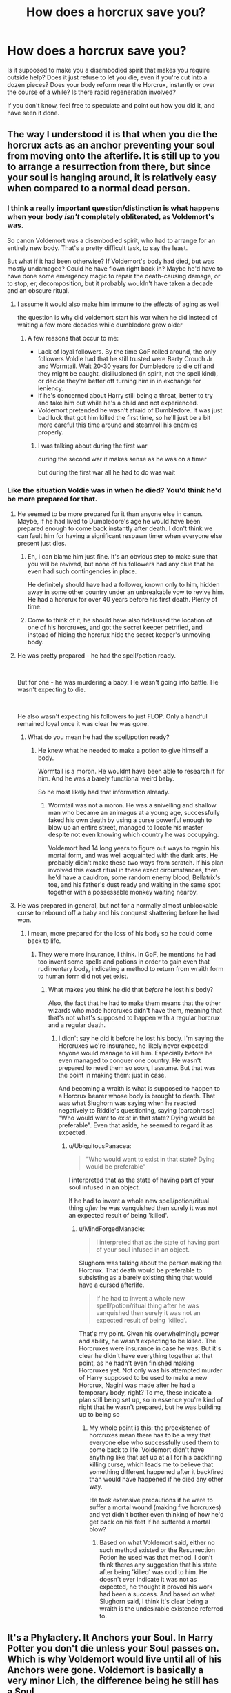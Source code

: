 #+TITLE: How does a horcrux save you?

* How does a horcrux save you?
:PROPERTIES:
:Author: UbiquitousPanacea
:Score: 7
:DateUnix: 1552610655.0
:DateShort: 2019-Mar-15
:FlairText: Discussion
:END:
Is it supposed to make you a disembodied spirit that makes you require outside help? Does it just refuse to let you die, even if you're cut into a dozen pieces? Does your body reform near the Horcrux, instantly or over the course of a while? Is there rapid regeneration involved?

If you don't know, feel free to speculate and point out how you did it, and have seen it done.


** The way I understood it is that when you die the horcrux acts as an anchor preventing your soul from moving onto the afterlife. It is still up to you to arrange a resurrection from there, but since your soul is hanging around, it is relatively easy when compared to a normal dead person.
:PROPERTIES:
:Author: Crayshack
:Score: 17
:DateUnix: 1552613154.0
:DateShort: 2019-Mar-15
:END:

*** I think a really important question/distinction is what happens when your body /isn't/ completely obliterated, as Voldemort's was.

So canon Voldemort was a disembodied spirit, who had to arrange for an entirely new body. That's a pretty difficult task, to say the least.

But what if it had been otherwise? If Voldemort's body had died, but was mostly undamaged? Could he have flown right back in? Maybe he'd have to have done some emergency magic to repair the death-causing damage, or to stop, er, decomposition, but it probably wouldn't have taken a decade and an obscure ritual.
:PROPERTIES:
:Author: awfulrunner43434
:Score: 10
:DateUnix: 1552626957.0
:DateShort: 2019-Mar-15
:END:

**** I assume it would also make him immune to the effects of aging as well

the question is why did voldemort start his war when he did instead of waiting a few more decades while dumbledore grew older
:PROPERTIES:
:Author: CommanderL3
:Score: 5
:DateUnix: 1552628047.0
:DateShort: 2019-Mar-15
:END:

***** A few reasons that occur to me:

- Lack of loyal followers. By the time GoF rolled around, the only followers Voldie had that he still trusted were Barty Crouch Jr and Wormtail. Wait 20-30 years for Dumbledore to die off and they might be caught, disillusioned (in spirit, not the spell kind), or decide they're better off turning him in in exchange for leniency.
- If he's concerned about Harry still being a threat, better to try and take him out while he's a child and not experienced.
- Voldemort pretended he wasn't afraid of Dumbledore. It was just bad luck that got him killed the first time, so he'll just be a bit more careful this time around and steamroll his enemies properly.
:PROPERTIES:
:Author: bgottfried91
:Score: 4
:DateUnix: 1552668669.0
:DateShort: 2019-Mar-15
:END:

****** I was talking about during the first war

during the second war it makes sense as he was on a timer

but during the first war all he had to do was wait
:PROPERTIES:
:Author: CommanderL3
:Score: 1
:DateUnix: 1552698764.0
:DateShort: 2019-Mar-16
:END:


*** Like the situation Voldie was in when he died? You'd think he'd be more prepared for that.
:PROPERTIES:
:Author: UbiquitousPanacea
:Score: 1
:DateUnix: 1552613991.0
:DateShort: 2019-Mar-15
:END:

**** He seemed to be more prepared for it than anyone else in canon. Maybe, if he had lived to Dumbledore's age he would have been prepared enough to come back instantly after death. I don't think we can fault him for having a significant respawn timer when everyone else present just dies.
:PROPERTIES:
:Author: Crayshack
:Score: 12
:DateUnix: 1552614184.0
:DateShort: 2019-Mar-15
:END:

***** Eh, I can blame him just fine. It's an obvious step to make sure that you will be revived, but none of his followers had any clue that he even had such contingencies in place.

He definitely should have had a follower, known only to him, hidden away in some other country under an unbreakable vow to revive him. He had a horcrux for over 40 years before his first death. Plenty of time.
:PROPERTIES:
:Author: TheVoteMote
:Score: 7
:DateUnix: 1552623246.0
:DateShort: 2019-Mar-15
:END:


***** Come to think of it, he should have also fideliused the location of one of his horcruxes, and got the secret keeper petrified, and instead of hiding the horcrux hide the secret keeper's unmoving body.
:PROPERTIES:
:Author: UbiquitousPanacea
:Score: 3
:DateUnix: 1552670333.0
:DateShort: 2019-Mar-15
:END:


**** He was pretty prepared - he had the spell/potion ready.

​

But for one - he was murdering a baby. He wasn't going into battle. He wasn't expecting to die.

​

He also wasn't expecting his followers to just FLOP. Only a handful remained loyal once it was clear he was gone.
:PROPERTIES:
:Author: enleft
:Score: 3
:DateUnix: 1552616608.0
:DateShort: 2019-Mar-15
:END:

***** What do you mean he had the spell/potion ready?
:PROPERTIES:
:Author: UbiquitousPanacea
:Score: 1
:DateUnix: 1552670217.0
:DateShort: 2019-Mar-15
:END:

****** He knew what he needed to make a potion to give himself a body.

Wormtail is a moron. He wouldnt have been able to research it for him. And he was a barely functional weird baby.

So he most likely had that information already.
:PROPERTIES:
:Author: enleft
:Score: 1
:DateUnix: 1552671833.0
:DateShort: 2019-Mar-15
:END:

******* Wormtail was not a moron. He was a snivelling and shallow man who became an animagus at a young age, successfully faked his own death by using a curse powerful enough to blow up an entire street, managed to locate his master despite not even knowing which country he was occupying.

Voldemort had 14 long years to figure out ways to regain his mortal form, and was well acquainted with the dark arts. He probably didn't make these two ways from scratch. If his plan involved this exact ritual in these exact circumstances, then he'd have a cauldron, some random enemy blood, Bellatrix's toe, and his father's dust ready and waiting in the same spot together with a possessable monkey waiting nearby.
:PROPERTIES:
:Author: UbiquitousPanacea
:Score: 3
:DateUnix: 1552683579.0
:DateShort: 2019-Mar-16
:END:


**** He was prepared in general, but not for a normally almost unblockable curse to rebound off a baby and his conquest shattering before he had won.
:PROPERTIES:
:Author: MindForgedManacle
:Score: 2
:DateUnix: 1552616560.0
:DateShort: 2019-Mar-15
:END:

***** I mean, more prepared for the loss of his body so he could come back to life.
:PROPERTIES:
:Author: UbiquitousPanacea
:Score: 1
:DateUnix: 1552670246.0
:DateShort: 2019-Mar-15
:END:

****** They were more insurance, I think. In GoF, he mentions he had too invent some spells and potions in order to gain even that rudimentary body, indicating a method to return from wraith form to human form did not yet exist.
:PROPERTIES:
:Author: MindForgedManacle
:Score: 1
:DateUnix: 1552674099.0
:DateShort: 2019-Mar-15
:END:

******* What makes you think he did that /before/ he lost his body?

Also, the fact that he had to make them means that the other wizards who made horcruxes didn't have them, meaning that that's not what's supposed to happen with a regular horcrux and a regular death.
:PROPERTIES:
:Author: UbiquitousPanacea
:Score: 1
:DateUnix: 1552682790.0
:DateShort: 2019-Mar-16
:END:

******** I didn't say he did it before he lost his body. I'm saying the Horcruxes we're insurance, he likely never expected anyone would manage to kill him. Especially before he even managed to conquer one country. He wasn't prepared to need them so soon, I assume. But that was the point in making them: just in case.

And becoming a wraith is what is supposed to happen to a Horcrux bearer whose body is brought to death. That was what Slughorn was saying when he reacted negatively to Riddle's questioning, saying (paraphrase) "Who would want to exist in that state? Dying would be preferable". Even that aside, he seemed to regard it as expected.
:PROPERTIES:
:Author: MindForgedManacle
:Score: 1
:DateUnix: 1552683134.0
:DateShort: 2019-Mar-16
:END:

********* u/UbiquitousPanacea:
#+begin_quote
  "Who would want to exist in that state? Dying would be preferable"
#+end_quote

I interpreted that as the state of having part of your soul infused in an object.

If he had to invent a whole new spell/potion/ritual thing /after/ he was vanquished then surely it was not an expected result of being 'killed'.
:PROPERTIES:
:Author: UbiquitousPanacea
:Score: 1
:DateUnix: 1552683751.0
:DateShort: 2019-Mar-16
:END:

********** u/MindForgedManacle:
#+begin_quote
  I interpreted that as the state of having part of your soul infused in an object.
#+end_quote

Slughorn was talking about the person making the Horcrux. That death would be preferable to subsisting as a barely existing thing that would have a cursed afterlife.

#+begin_quote
  If he had to invent a whole new spell/potion/ritual thing after he was vanquished then surely it was not an expected result of being 'killed'.
#+end_quote

That's my point. Given his overwhelmingly power and ability, he wasn't expecting to be killed. The Horcruxes were insurance in case he was. But it's clear he didn't have everything together at that point, as he hadn't even finished making Horcruxes yet. Not only was his attempted murder of Harry supposed to be used to make a new Horcrux, Nagini was made after he had a temporary body, right? To me, these indicate a plan still being set up, so in essence you're kind of right that he wasn't prepared, but he was building up to being so
:PROPERTIES:
:Author: MindForgedManacle
:Score: 1
:DateUnix: 1552704180.0
:DateShort: 2019-Mar-16
:END:

*********** My whole point is this: the preexistence of horcruxes mean there has to be a way that everyone else who successfully used them to come back to life. Voldemort didn't have anything like that set up at all for his backfiring killing curse, which leads me to believe that something different happened after it backfired than would have happened if he died any other way.

He took extensive precautions if he were to suffer a mortal wound (making five horcruxes) and yet didn't bother even thinking of how he'd get back on his feet if he suffered a mortal blow?
:PROPERTIES:
:Author: UbiquitousPanacea
:Score: 1
:DateUnix: 1552737256.0
:DateShort: 2019-Mar-16
:END:

************ Based on what Voldemort said, either no such method existed or the Resurrection Potion he used was that method. I don't think theres any suggestion that his state after being 'killed' was odd to him. He doesn't ever indicate it was not as expected, he thought it proved his work had been a success. And based on what Slughorn said, I think it's clear being a wraith is the undesirable existence referred to.
:PROPERTIES:
:Author: MindForgedManacle
:Score: 1
:DateUnix: 1552741300.0
:DateShort: 2019-Mar-16
:END:


** It's a Phylactery. It Anchors your Soul. In Harry Potter you don't die unless your Soul passes on. Which is why Voldemort would live until all of his Anchors were gone. Voldemort is basically a very minor Lich, the difference being he still has a Soul.

If Voldemort put his whole soul into one Horcrux, he'd have gone Lichmode. As it was, he was "Less than the meanest ghost" so he needed to rely on possession and a follower in order to get his body back, but his Soul was anchored.
:PROPERTIES:
:Author: LittenInAScarf
:Score: 1
:DateUnix: 1552665572.0
:DateShort: 2019-Mar-15
:END:

*** Would the same ritual be necessary to get him a physical body again, or is it easier? Will his body 'grow back' on its own?
:PROPERTIES:
:Author: UbiquitousPanacea
:Score: 1
:DateUnix: 1552670015.0
:DateShort: 2019-Mar-15
:END:

**** Same as a Lich, he'll exist as a Spiritual Entity. Voldemort's Reborn body is a Homunculus. Not an Illyasviel von Einzbern level one either. He'll have to do some kind of ritual to get a physical body again, whether it's that one or some other one that's bound to exist (Voldemort wanted to do that one specifically to use Blood of the Enemy to get around Lily's Protection
:PROPERTIES:
:Author: LittenInAScarf
:Score: 3
:DateUnix: 1552672619.0
:DateShort: 2019-Mar-15
:END:

***** Liches' bodies grow back automatically near their phylactery, I believe.

I don't think it's as simple as a manufactured body, since it was a raw and bleeding baby, identical to the portion of his soul that was in Harry's scar that appear in Kings Cross station.

You'd think if he knew that as soon as he died this would happen, he'd have a ritual all set up and ready to go so he could get back on his feet.

#+begin_quote
  (Voldemort wanted to do that one specifically to use Blood of the Enemy to get around Lily's Protection
#+end_quote

Voldemort was stuck as a disembodied spirit for 13 years (give or take) until he got his first body back. Which he was desperate to do. Why on earth would he not use a lesser ritual for now to return him to his previous form? Especially since he didn't know about the blood protection until 11 years into the game?
:PROPERTIES:
:Author: UbiquitousPanacea
:Score: 2
:DateUnix: 1552683093.0
:DateShort: 2019-Mar-16
:END:
